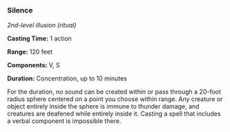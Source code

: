 *** Silence
:PROPERTIES:
:CUSTOM_ID: silence
:END:
/2nd-level illusion (ritual)/

*Casting Time:* 1 action

*Range:* 120 feet

*Components:* V, S

*Duration:* Concentration, up to 10 minutes

For the duration, no sound can be created within or pass through a
20-foot radius sphere centered on a point you choose within range. Any
creature or object entirely inside the sphere is immune to thunder
damage, and creatures are deafened while entirely inside it. Casting a
spell that includes a verbal component is impossible there.
